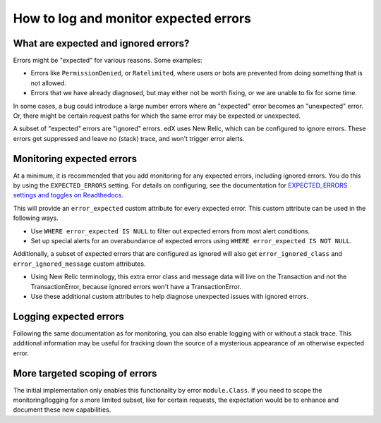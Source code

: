 How to log and monitor expected errors
======================================

What are expected and ignored errors?
-------------------------------------

Errors might be "expected" for various reasons. Some examples:

* Errors like ``PermissionDenied``, or ``Ratelimited``, where users or bots are prevented from doing something that is not allowed.
* Errors that we have already diagnosed, but may either not be worth fixing, or we are unable to fix for some time.

In some cases, a bug could introduce a large number errors where an "expected" error becomes an "unexpected" error. Or, there might be certain request paths for which the same error may be expected or unexpected.

A subset of "expected" errors are "ignored" errors. edX uses New Relic, which can be configured to ignore errors. These errors get suppressed and leave no (stack) trace, and won't trigger error alerts.

Monitoring expected errors
--------------------------

At a minimum, it is recommended that you add monitoring for any expected errors, including ignored errors. You do this by using the ``EXPECTED_ERRORS`` setting. For details on configuring, see the documentation for `EXPECTED_ERRORS settings and toggles on Readthedocs`_.

This will provide an ``error_expected`` custom attribute for every expected error. This custom attribute can be used in the following ways.

* Use ``WHERE error_expected IS NULL`` to filter out expected errors from most alert conditions.
* Set up special alerts for an overabundance of expected errors using ``WHERE error_expected IS NOT NULL``.

Additionally, a subset of expected errors that are configured as ignored will also get ``error_ignored_class`` and ``error_ignored_message`` custom attributes.

* Using New Relic terminology, this extra error class and message data will live on the Transaction and not the TransactionError, because ignored errors won't have a TransactionError.
* Use these additional custom attributes to help diagnose unexpected issues with ignored errors.

.. _EXPECTED_ERRORS settings and toggles on Readthedocs: https://edx.readthedocs.io/projects/edx-platform-technical/en/latest/search.html?q=EXPECTED_ERRORS&check_keywords=yes&area=default

Logging expected errors
-----------------------

Following the same documentation as for monitoring, you can also enable logging with or without a stack trace. This additional information may be useful for tracking down the source of a mysterious appearance of an otherwise expected error.

More targeted scoping of errors
-------------------------------

The initial implementation only enables this functionality by error ``module.Class``. If you need to scope the monitoring/logging for a more limited subset, like for certain requests, the expectation would be to enhance and document these new capabilities.
